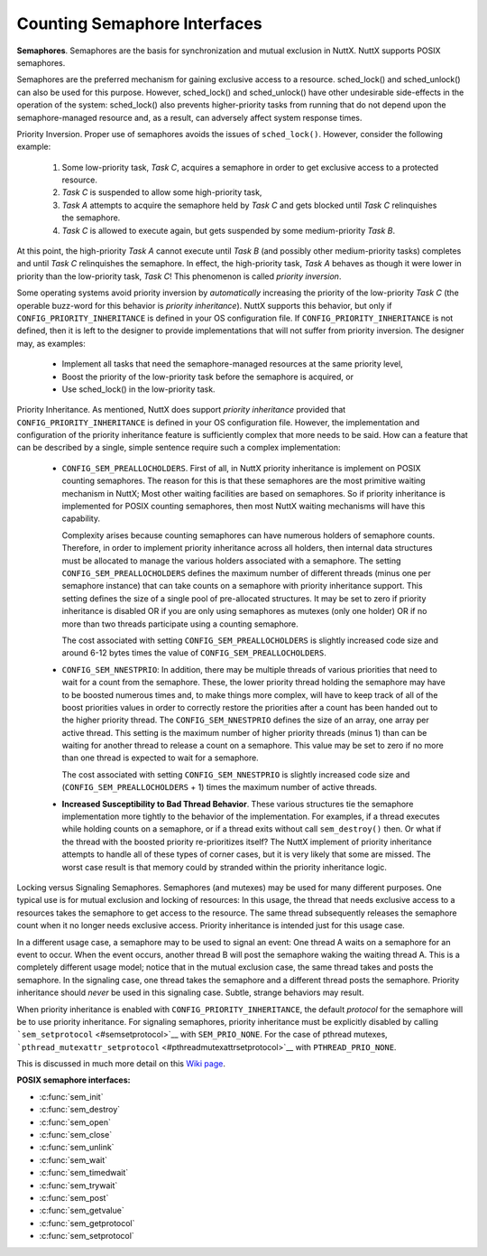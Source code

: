 =============================
Counting Semaphore Interfaces
=============================

**Semaphores**. Semaphores are the basis for synchronization and mutual
exclusion in NuttX. NuttX supports POSIX semaphores.

Semaphores are the preferred mechanism for gaining exclusive access to a
resource. sched_lock() and sched_unlock() can also be used for this
purpose. However, sched_lock() and sched_unlock() have other undesirable
side-effects in the operation of the system: sched_lock() also prevents
higher-priority tasks from running that do not depend upon the
semaphore-managed resource and, as a result, can adversely affect system
response times.

Priority Inversion. Proper use of semaphores avoids the issues of
``sched_lock()``. However, consider the following example:

  #. Some low-priority task, *Task C*, acquires a semaphore in order to
     get exclusive access to a protected resource.
  #. *Task C* is suspended to allow some high-priority task,
  #. *Task A* attempts to acquire the semaphore held by *Task C* and gets
     blocked until *Task C* relinquishes the semaphore.
  #. *Task C* is allowed to execute again, but gets suspended by some
     medium-priority *Task B*.

At this point, the high-priority *Task A* cannot execute until *Task B*
(and possibly other medium-priority tasks) completes and until *Task C*
relinquishes the semaphore. In effect, the high-priority task, *Task A*
behaves as though it were lower in priority than the low-priority task,
*Task C*! This phenomenon is called *priority inversion*.

Some operating systems avoid priority inversion by *automatically*
increasing the priority of the low-priority *Task C* (the operable
buzz-word for this behavior is *priority inheritance*). NuttX supports
this behavior, but only if ``CONFIG_PRIORITY_INHERITANCE`` is defined in
your OS configuration file. If ``CONFIG_PRIORITY_INHERITANCE`` is not
defined, then it is left to the designer to provide implementations that
will not suffer from priority inversion. The designer may, as examples:

  -  Implement all tasks that need the semaphore-managed resources at the
     same priority level,
  -  Boost the priority of the low-priority task before the semaphore is
     acquired, or
  -  Use sched_lock() in the low-priority task.

Priority Inheritance. As mentioned, NuttX does support *priority
inheritance* provided that ``CONFIG_PRIORITY_INHERITANCE`` is defined in
your OS configuration file. However, the implementation and
configuration of the priority inheritance feature is sufficiently
complex that more needs to be said. How can a feature that can be
described by a single, simple sentence require such a complex
implementation:

  -  ``CONFIG_SEM_PREALLOCHOLDERS``. First of all, in NuttX priority
     inheritance is implement on POSIX counting semaphores. The reason for
     this is that these semaphores are the most primitive waiting
     mechanism in NuttX; Most other waiting facilities are based on
     semaphores. So if priority inheritance is implemented for POSIX
     counting semaphores, then most NuttX waiting mechanisms will have
     this capability.

     Complexity arises because counting semaphores can have numerous
     holders of semaphore counts. Therefore, in order to implement
     priority inheritance across all holders, then internal data
     structures must be allocated to manage the various holders associated
     with a semaphore. The setting ``CONFIG_SEM_PREALLOCHOLDERS`` defines
     the maximum number of different threads (minus one per semaphore
     instance) that can take counts on a semaphore with priority
     inheritance support. This setting defines the size of a single pool
     of pre-allocated structures. It may be set to zero if priority
     inheritance is disabled OR if you are only using semaphores as
     mutexes (only one holder) OR if no more than two threads participate
     using a counting semaphore.

     The cost associated with setting ``CONFIG_SEM_PREALLOCHOLDERS`` is
     slightly increased code size and around 6-12 bytes times the value of
     ``CONFIG_SEM_PREALLOCHOLDERS``.

  -  ``CONFIG_SEM_NNESTPRIO``: In addition, there may be multiple
     threads of various priorities that need to wait for a count from the
     semaphore. These, the lower priority thread holding the semaphore may
     have to be boosted numerous times and, to make things more complex,
     will have to keep track of all of the boost priorities values in
     order to correctly restore the priorities after a count has been
     handed out to the higher priority thread. The
     ``CONFIG_SEM_NNESTPRIO`` defines the size of an array, one array per
     active thread. This setting is the maximum number of higher priority
     threads (minus 1) than can be waiting for another thread to release a
     count on a semaphore. This value may be set to zero if no more than
     one thread is expected to wait for a semaphore.

     The cost associated with setting ``CONFIG_SEM_NNESTPRIO`` is slightly
     increased code size and (``CONFIG_SEM_PREALLOCHOLDERS`` + 1) times
     the maximum number of active threads.

  -  **Increased Susceptibility to Bad Thread Behavior**. These various
     structures tie the semaphore implementation more tightly to the
     behavior of the implementation. For examples, if a thread executes
     while holding counts on a semaphore, or if a thread exits without
     call ``sem_destroy()`` then. Or what if the thread with the boosted
     priority re-prioritizes itself? The NuttX implement of priority
     inheritance attempts to handle all of these types of corner cases,
     but it is very likely that some are missed. The worst case result is
     that memory could by stranded within the priority inheritance logic.

Locking versus Signaling Semaphores. Semaphores (and mutexes) may be
used for many different purposes. One typical use is for mutual
exclusion and locking of resources: In this usage, the thread that needs
exclusive access to a resources takes the semaphore to get access to the
resource. The same thread subsequently releases the semaphore count when
it no longer needs exclusive access. Priority inheritance is intended
just for this usage case.

In a different usage case, a semaphore may to be used to signal an
event: One thread A waits on a semaphore for an event to occur. When the
event occurs, another thread B will post the semaphore waking the
waiting thread A. This is a completely different usage model; notice
that in the mutual exclusion case, the same thread takes and posts the
semaphore. In the signaling case, one thread takes the semaphore and a
different thread posts the semaphore. Priority inheritance should
*never* be used in this signaling case. Subtle, strange behaviors may
result.

When priority inheritance is enabled with
``CONFIG_PRIORITY_INHERITANCE``, the default *protocol* for the
semaphore will be to use priority inheritance. For signaling semaphores,
priority inheritance must be explicitly disabled by calling
```sem_setprotocol`` <#semsetprotocol>`__ with ``SEM_PRIO_NONE``. For
the case of pthread mutexes,
```pthread_mutexattr_setprotocol`` <#pthreadmutexattrsetprotocol>`__
with ``PTHREAD_PRIO_NONE``.

This is discussed in much more detail on this `Wiki
page <http://www.nuttx.org/doku.php?id=wiki:howtos:signalling-semaphores>`__.

**POSIX semaphore interfaces:**

- :c:func:`sem_init`
- :c:func:`sem_destroy`
- :c:func:`sem_open`
- :c:func:`sem_close`
- :c:func:`sem_unlink`
- :c:func:`sem_wait`
- :c:func:`sem_timedwait`
- :c:func:`sem_trywait`
- :c:func:`sem_post`
- :c:func:`sem_getvalue`
- :c:func:`sem_getprotocol`
- :c:func:`sem_setprotocol`

.. c:function:: int sem_init(sem_t *sem, int pshared, unsigned int value)

  Initializes the UN-NAMED semaphore sem.
  Following a successful call to sem_init(), the semaphore may be used in
  subsequent calls to sem_wait(), sem_post(), and sem_trywait(). The
  semaphore remains usable until it is destroyed.

  Only ``sem`` itself may be used for performing synchronization. The
  result of referring to copies of ``sem`` in calls to ``sem_wait()``,
  ``sem_trywait()``, ``sem_post()``, and ``sem_destroy()``, is not
  defined.

  :param sem: Semaphore to be initialized
  :param pshared: Process sharing (not used)
  :param value: Semaphore initialization value

  :return: 0 (``OK``), or -1 (``ERROR``) if unsuccessful.

  **POSIX Compatibility:** Comparable to the POSIX interface of the same
  name. Differences from the full POSIX implementation include:

    - pshared is not used.

.. c:function:: int sem_destroy(sem_t *sem)

  Used to destroy the un-named semaphore
  indicated by ``sem``. Only a semaphore that was created using
  ``sem_init()`` may be destroyed using ``sem_destroy()``. The effect of
  calling ``sem_destroy()`` with a named semaphore is undefined. The
  effect of subsequent use of the semaphore ``sem`` is undefined until
  ``sem`` is re-initialized by another call to ``sem_init()``.

  The effect of destroying a semaphore upon which other tasks are
  currently blocked is undefined.

  :param sem: Semaphore to be destroyed.
  :return: 0 (``OK``), or -1 (``ERROR``) if unsuccessful.

  **POSIX Compatibility:** Comparable to the POSIX interface of the same
  name.

.. c:function:: sem_t *sem_open(const char *name, int oflag, ...)

  Establishes a connection between named
  semaphores and a task. Following a call to sem_open() with the semaphore
  name, the task may reference the semaphore associated with name using
  the address returned by this call. The semaphore may be used in
  subsequent calls to sem_wait(), sem_trywait(), and sem_post(). The
  semaphore remains usable until the semaphore is closed by a successful
  call to sem_close().

  If a task makes multiple calls to sem_open() with the same name, then
  the same semaphore address is returned (provided there have been no
  calls to sem_unlink()).

  **Input Parameters:**

  :param name: Semaphore name
  :param oflag: Semaphore creation options. This may one of the following
     bit settings:

     -  ``oflag`` = 0: Connect to the semaphore only if it already exists.
     -  ``oflag`` = O_CREAT: Connect to the semaphore if it exists,
        otherwise create the semaphore.
     -  ``oflag`` = O_CREAT with O_EXCL (O_CREAT|O_EXCL): Create a new
        semaphore unless one of this name already exists.

  :param ``...``: **Optional parameters**. NOTE: When the O_CREAT flag is specified,
     POSIX requires that a third and fourth parameter be supplied:

     -  ``mode``. The mode parameter is of type mode_t. This parameter is
        required but not used in the present implementation.
     -  ``value``. The value parameter is type unsigned int. The semaphore
        is created with an initial value of ``value``. Valid initial
        values for semaphores must be less than or equal to
        ``SEM_VALUE_MAX`` (defined in ``include/limits.h``).

  :return: A pointer to sem_t or ``SEM_FAILED`` if unsuccessful.

  **POSIX Compatibility:** Comparable to the POSIX interface of the same
  name. Differences from the full POSIX implementation include:

    -  Treatment of links/connections is highly simplified. It is just a
       counting semaphore.

.. c:function:: int sem_close(sem_t *sem)

  This function is called to indicate that the calling
  task is finished with the specified named semaphore, sem. The
  sem_close() deallocates any system resources allocated by the system for
  this named semaphore.

  If the semaphore has not been removed with a call to sem_unlink(), then
  sem_close() has no effect on the named semaphore. However, when the
  named semaphore has been fully unlinked, the semaphore will vanish when
  the last task closes it.

  Care must be taken to avoid risking the deletion of a semaphore that
  another calling task has already locked.

  :param sem: Semaphore descriptor
  :return: 0 (``OK``), or -1 (``ERROR``) if unsuccessful.

  **Assumptions/Limitations:**

    -  Care must be taken to avoid deletion of a semaphore that another task
       has already locked.
    -  sem_close() must not be called with an un-named semaphore.

  **POSIX Compatibility:** Comparable to the POSIX interface of the same
  name.

.. c:function:: int sem_unlink(const char *name)

  This function will remove the semaphore named by the
  input name parameter. If one or more tasks have the semaphore named by
  name open when sem_unlink() is called, destruction of the semaphore will
  be postponed until all references have been destroyed by calls to
  sem_close().

  :param name: Semaphore name
  :return: 0 (``OK``), or -1 (``ERROR``) if unsuccessful.

  **Assumptions/Limitations:**

    -  Care must be taken to avoid deletion of a semaphore that another task
       has already locked.
    -  sem_unlink() must not be called with an un-named semaphore.

  **POSIX Compatibility:** Comparable to the POSIX interface of the same
  name. Differences from the full POSIX implementation include:

    -  Treatment of links/connections is highly simplified. It is just a
       counting semaphore.
    -  Calls to sem_open() to re-create or re-connect to the semaphore may
       refer to the same semaphore; POSIX specifies that a new semaphore
       with the same name should be created after sem_unlink() is called.

.. c:function:: int sem_wait(sem_t *sem)

  This function attempts to lock the semaphore referenced
  by sem. If the semaphore as already locked by another task, the calling
  task will not return until it either successfully acquires the lock or
  the call is interrupted by a signal.

  :param sem: Semaphore descriptor.
  :return: 0 (``OK``), or -1 (``ERROR``) is unsuccessful

  If ``sem_wait`` returns -1 (``ERROR``) then the cause of the failure
  will be indicated by the thread-specific ```errno`` <#ErrnoAccess>`__.
  The following lists the possible values for
  ```errno`` <#ErrnoAccess>`__:

    -  ``EINVAL``: Indicates that the ``sem`` input parameter is not valid.
    -  ``EINTR``: Indicates that the wait was interrupt by a signal received
       by this task. In this case, the semaphore has not be acquired.

  **POSIX Compatibility:** Comparable to the POSIX interface of the same
  name.
  
.. c:function:: int sem_timedwait(sem_t *sem, const struct timespec *abstime)

  This function will lock the semaphore referenced by sem
  as in the ``sem_wait()`` function. However, if the semaphore cannot be
  locked without waiting for another process or thread to unlock the
  semaphore by performing a ``sem_post()`` function, this wait will be
  terminated when the specified timeout expires.

  The timeout will expire when the absolute time specified by ``abstime``
  passes, as measured by the clock on which timeouts are based (that is,
  when the value of that clock equals or exceeds abstime), or if the
  absolute time specified by abstime has already been passed at the time
  of the call. This function attempts to lock the semaphore referenced by
  ``sem``. If the semaphore is already locked by another task, the calling
  task will not return until it either successfully acquires the lock or
  the call is interrupted by a signal.

  **Input Parameters:**

  :param sem: Semaphore descriptor.
  :param abstime: The absolute time to wait until a timeout is declared.
  :return: 0 (``OK``), or -1 (``ERROR``) is unsuccessful

  If ``sem_timedwait`` returns -1 (``ERROR``) then the cause of the
  failure will be indicated by the thread-specific
  ```errno`` <#ErrnoAccess>`__. The following lists the possible values
  for ```errno`` <#ErrnoAccess>`__:

  ``EINVAL``: Indicates that the ``sem`` input parameter is not valid or
  the thread would have blocked, and the abstime parameter specified a
  nanoseconds field value less than zero or greater than or equal to 1000
  million.

  ``ETIMEDOUT``: The semaphore could not be locked before the specified
  timeout expired.

  ``EDEADLK``: A deadlock condition was detected.

  ``EINTR``: Indicates that the wait was interrupt by a signal received by
  this task. In this case, the semaphore has not be acquired.

  **POSIX Compatibility:** Derived from IEEE Std 1003.1d-1999.

.. c:function:: int sem_trywait(sem_t *sem)

  This function locks the specified semaphore only if the
  semaphore is currently not locked. In any event, the call returns
  without blocking.

  :param sem: The semaphore descriptor
  :return: 0 (``OK``) or -1 (``ERROR``) if unsuccessful

  If ``sem_trywait`` returns -1 (``ERROR``) then the cause of the failure
  will be indicated by the thread-specific ```errno`` <#ErrnoAccess>`__.
  The following lists the possible values for
  ```errno`` <#ErrnoAccess>`__:

  -  ``EINVAL``: Indicates that the ``sem`` input parameter is not valid.
  -  ``EAGAIN``: Indicates that the semaphore was not acquired.

  **POSIX Compatibility:** Comparable to the POSIX interface of the same
  name.

.. c:function:: int sem_post(sem_t *sem)

  When a task has finished with a semaphore, it will call
  sem_post(). This function unlocks the semaphore referenced by ``sem`` by
  performing the semaphore unlock operation.

  If the semaphore value resulting from this operation is positive, then
  no tasks were blocked waiting for the semaphore to become unlocked; The
  semaphore value is simply incremented.

  If the value of the semaphore resulting from this operation is zero,
  then on of the tasks blocked waiting for the semaphore will be allowed
  to return successfully from its call to ``sem_wait()``.

  .. note:: ``sem_post()`` may be called from an interrupt handler.

  :param sem: Semaphore descriptor
  :return: 0 (``OK``) or -1 (``ERROR``) if unsuccessful.

  **Assumptions/Limitations:**. When called from an interrupt handler, it
  will appear as though the interrupt task is the one that is performing
  the unlock.

  **POSIX Compatibility:** Comparable to the POSIX interface of the same
  name.

.. c:function:: int sem_getvalue(sem_t *sem, int *sval)

  This function updates the location referenced by sval
  argument to have the value of the semaphore referenced by sem without
  effecting the state of the semaphore. The updated value represents the
  actual semaphore value that occurred at some unspecified time during the
  call, but may not reflect the actual value of the semaphore when it is
  returned to the calling task.

  If sem is locked, the value return by sem_getvalue() will either be zero
  or a negative number whose absolute value represents the number of tasks
  waiting for the semaphore.

  :param sem: Semaphore descriptor
  :param sval: Buffer by which the value is returned

  :return: 0 (``OK``) or -1 (``ERROR``) if unsuccessful.

  **POSIX Compatibility:** Comparable to the POSIX interface of the same
  name.

.. c:function:: int sem_getprotocol(FAR const pthread_mutexattr_t *attr, FAR int *protocol)

  Return the value of the semaphore protocol attribute.

  :param attr: A pointer to the semaphore to be queried
  :param protocol: The user provided location in which to store the
     protocol value. May be one of ``SEM_PRIO_NONE``, or
     ``SEM_PRIO_INHERIT``, ``SEM_PRIO_PROTECT``.
  :return: If successful, the ``sem_getprotocol()`` function will return zero
    (``OK``). Otherwise, an -1 (``ERROR``) will be returned and the
    ``errno`` value will be set to indicate the nature of the error.

  **POSIX Compatibility:** Non-standard NuttX interface. Should not be
  used in portable code. Analogous to
  ``pthread_muxtexattr_getprotocol()``.

.. c:function:: int sem_setprotocol(FAR pthread_mutexattr_t *attr, int protocol)

  Set semaphore protocol attribute. See the paragraph
  `Locking versus Signaling Semaphores <#lockingvssignaling>`__ for some
  important information about the use of this interface.

  :param attr: A pointer to the semaphore to be modified
  :param protocol: The new protocol to use. One of ``SEM_PRIO_NONE``, or
     ``SEM_PRIO_INHERIT``, ``SEM_PRIO_PROTECT``. ``SEM_PRIO_INHERIT`` is
     supported only if ``CONFIG_PRIORITY_INHERITANCE`` is defined;
     ``SEM_PRIO_PROTECT`` is not currently supported in any configuration.
  :return: If successful, the ``sem_setprotocol()`` function will return zero
    (``OK``). Otherwise, an -1 (``ERROR``) will be returned and the
    ``errno`` value will be set to indicate the nature of the error.

  **POSIX Compatibility:** Non-standard NuttX interface. Should not be
  used in portable code. Analogous to
  ``pthread_muxtexattr_setprotocol()``.
